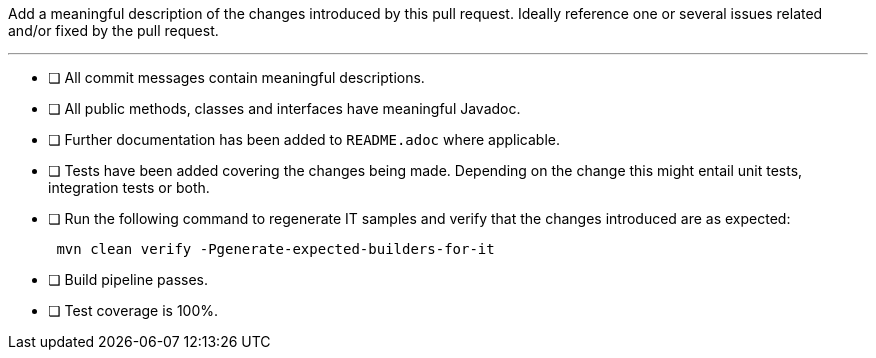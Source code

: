 Add a meaningful description of the changes introduced by this pull request. Ideally reference one or several issues related and/or fixed by the pull request.

'''

* [ ] All commit messages contain meaningful descriptions.
* [ ] All public methods, classes and interfaces have meaningful Javadoc.
* [ ] Further documentation has been added to `README.adoc` where applicable.
* [ ] Tests have been added covering the changes being made. Depending on the change this might entail unit tests, integration tests or both.
* [ ] Run the following command to regenerate IT samples and verify that the changes introduced are as expected:
+
----
 mvn clean verify -Pgenerate-expected-builders-for-it
----

* [ ] Build pipeline passes.
* [ ] Test coverage is 100%.
